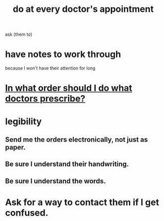 :PROPERTIES:
:ID:       d6e7b732-8369-4294-8143-6dc3fa5c4612
:END:
#+title: do at every doctor's appointment
ask (them to)
* have notes to work through
  because I won't have their attention for long
* [[https://github.com/JeffreyBenjaminBrown/public_notes_with_github-navigable_links/blob/master/in_what_order_should_i_do_what_doctors_prescribe.org][In what order should I do what doctors prescribe?]]
* legibility
** Send me the orders electronically, not just as paper.
** Be sure I understand their handwriting.
** Be sure I understand the words.
* Ask for a way to contact them if I get confused.
